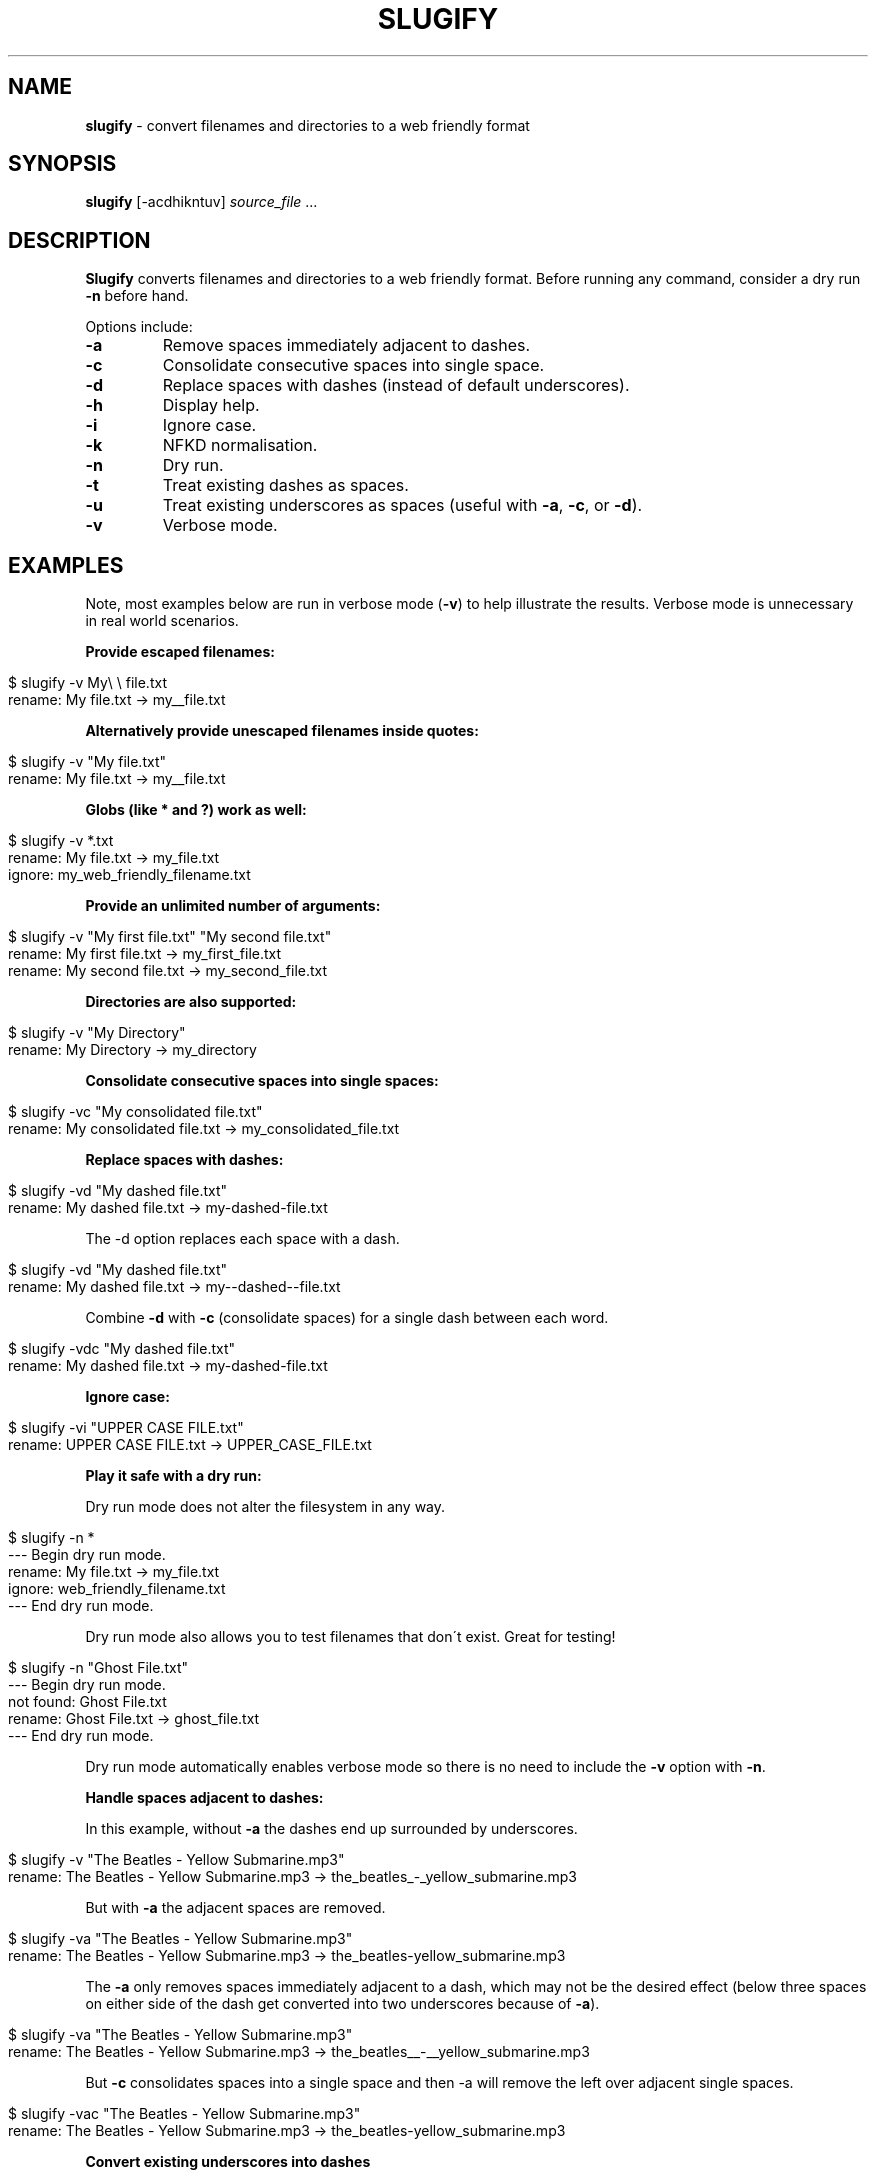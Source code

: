 .\" generated with Ronn/v0.7.3
.\" http://github.com/rtomayko/ronn/tree/0.7.3
.
.TH "SLUGIFY" "1" "January 2016" "" ""
.
.SH "NAME"
\fBslugify\fR \- convert filenames and directories to a web friendly format
.
.SH "SYNOPSIS"
\fBslugify\fR [\-acdhikntuv] \fIsource_file\fR \.\.\.
.
.SH "DESCRIPTION"
\fBSlugify\fR converts filenames and directories to a web friendly format\. Before running any command, consider a dry run \fB\-n\fR before hand\.
.
.P
Options include:
.
.TP
\fB\-a\fR
Remove spaces immediately adjacent to dashes\.
.
.TP
\fB\-c\fR
Consolidate consecutive spaces into single space\.
.
.TP
\fB\-d\fR
Replace spaces with dashes (instead of default underscores)\.
.
.TP
\fB\-h\fR
Display help\.
.
.TP
\fB\-i\fR
Ignore case\.
.
.TP
\fB\-k\fR
NFKD normalisation\.
.
.TP
\fB\-n\fR
Dry run\.
.
.TP
\fB\-t\fR
Treat existing dashes as spaces\.
.
.TP
\fB\-u\fR
Treat existing underscores as spaces (useful with \fB\-a\fR, \fB\-c\fR, or \fB\-d\fR)\.
.
.TP
\fB\-v\fR
Verbose mode\.
.
.SH "EXAMPLES"
Note, most examples below are run in verbose mode (\fB\-v\fR) to help illustrate the results\. Verbose mode is unnecessary in real world scenarios\.
.
.P
\fBProvide escaped filenames:\fR
.
.IP "" 4
.
.nf

$ slugify \-v My\e \e file\.txt
rename: My  file\.txt \-> my__file\.txt
.
.fi
.
.IP "" 0
.
.P
\fBAlternatively provide unescaped filenames inside quotes:\fR
.
.IP "" 4
.
.nf

$ slugify \-v "My  file\.txt"
rename: My  file\.txt \-> my__file\.txt
.
.fi
.
.IP "" 0
.
.P
\fBGlobs (like * and ?) work as well:\fR
.
.IP "" 4
.
.nf

$ slugify \-v *\.txt
rename: My file\.txt \-> my_file\.txt
ignore: my_web_friendly_filename\.txt
.
.fi
.
.IP "" 0
.
.P
\fBProvide an unlimited number of arguments:\fR
.
.IP "" 4
.
.nf

$ slugify \-v "My first file\.txt" "My second file\.txt"
rename: My first file\.txt \-> my_first_file\.txt
rename: My second file\.txt \-> my_second_file\.txt
.
.fi
.
.IP "" 0
.
.P
\fBDirectories are also supported:\fR
.
.IP "" 4
.
.nf

$ slugify \-v "My Directory"
rename: My Directory \-> my_directory
.
.fi
.
.IP "" 0
.
.P
\fBConsolidate consecutive spaces into single spaces:\fR
.
.IP "" 4
.
.nf

$ slugify \-vc "My    consolidated    file\.txt"
rename: My    consolidated    file\.txt \-> my_consolidated_file\.txt
.
.fi
.
.IP "" 0
.
.P
\fBReplace spaces with dashes:\fR
.
.IP "" 4
.
.nf

$ slugify \-vd "My dashed file\.txt"
rename: My dashed file\.txt \-> my\-dashed\-file\.txt
.
.fi
.
.IP "" 0
.
.P
The \-d option replaces each space with a dash\.
.
.IP "" 4
.
.nf

$ slugify \-vd "My  dashed  file\.txt"
rename: My  dashed  file\.txt \-> my\-\-dashed\-\-file\.txt
.
.fi
.
.IP "" 0
.
.P
Combine \fB\-d\fR with \fB\-c\fR (consolidate spaces) for a single dash between each word\.
.
.IP "" 4
.
.nf

$ slugify \-vdc "My  dashed  file\.txt"
rename: My  dashed  file\.txt \-> my\-dashed\-file\.txt
.
.fi
.
.IP "" 0
.
.P
\fBIgnore case:\fR
.
.IP "" 4
.
.nf

$ slugify \-vi "UPPER CASE FILE\.txt"
rename: UPPER CASE FILE\.txt \-> UPPER_CASE_FILE\.txt
.
.fi
.
.IP "" 0
.
.P
\fBPlay it safe with a dry run:\fR
.
.P
Dry run mode does not alter the filesystem in any way\.
.
.IP "" 4
.
.nf

$ slugify \-n *
\-\-\- Begin dry run mode\.
rename: My file\.txt \-> my_file\.txt
ignore: web_friendly_filename\.txt
\-\-\- End dry run mode\.
.
.fi
.
.IP "" 0
.
.P
Dry run mode also allows you to test filenames that don\'t exist\. Great for testing!
.
.IP "" 4
.
.nf

$ slugify \-n "Ghost File\.txt"
\-\-\- Begin dry run mode\.
not found: Ghost File\.txt
rename: Ghost File\.txt \-> ghost_file\.txt
\-\-\- End dry run mode\.
.
.fi
.
.IP "" 0
.
.P
Dry run mode automatically enables verbose mode so there is no need to include the \fB\-v\fR option with \fB\-n\fR\.
.
.P
\fBHandle spaces adjacent to dashes:\fR
.
.P
In this example, without \fB\-a\fR the dashes end up surrounded by underscores\.
.
.IP "" 4
.
.nf

$ slugify \-v "The Beatles \- Yellow Submarine\.mp3"
rename: The Beatles \- Yellow Submarine\.mp3 \-> the_beatles_\-_yellow_submarine\.mp3
.
.fi
.
.IP "" 0
.
.P
But with \fB\-a\fR the adjacent spaces are removed\.
.
.IP "" 4
.
.nf

$ slugify \-va "The Beatles \- Yellow Submarine\.mp3"
rename: The Beatles \- Yellow Submarine\.mp3 \-> the_beatles\-yellow_submarine\.mp3
.
.fi
.
.IP "" 0
.
.P
The \fB\-a\fR only removes spaces immediately adjacent to a dash, which may not be the desired effect (below three spaces on either side of the dash get converted into two underscores because of \fB\-a\fR)\.
.
.IP "" 4
.
.nf

$ slugify \-va "The Beatles   \-   Yellow Submarine\.mp3"
rename: The Beatles   \-   Yellow Submarine\.mp3 \-> the_beatles__\-__yellow_submarine\.mp3
.
.fi
.
.IP "" 0
.
.P
But \fB\-c\fR consolidates spaces into a single space and then \-a will remove the left over adjacent single spaces\.
.
.IP "" 4
.
.nf

$ slugify \-vac "The Beatles   \-   Yellow Submarine\.mp3"
rename: The Beatles \- Yellow Submarine\.mp3 \-> the_beatles\-yellow_submarine\.mp3
.
.fi
.
.IP "" 0
.
.P
\fBConvert existing underscores into dashes\fR
.
.P
The \fB\-u\fR treats underscores as spaces and \fB\-d\fR converts spaces into dashes\.
.
.IP "" 4
.
.nf

$ slugify \-vud "Spaces Dashes\-And_Underscores\.txt"
rename: Spaces Dashes\-And_Underscores\.txt \-> spaces\-dashes\-and\-underscores\.txt
.
.fi
.
.IP "" 0
.
.P
\fBConvert existing dashes into underscores\fR
.
.IP "" 4
.
.nf

$ slugify \-vt "Spaces Dashes\-And_Underscores\.txt"
rename: Spaces Dashes\-And_Underscores\.txt \-> spaces_dashes_and_underscores\.txt
.
.fi
.
.IP "" 0
.
.SH "BUGS"
\fIhttps://github\.com/benlinton/slugify/issues\fR
.
.SH "COPYRIGHT"
Slugify is Copyright (C) 2012 Ben Linton \fIhttps://github\.com/benlinton/slugify\fR
.
.SH "SEE ALSO"
man(1), manpages(5)
